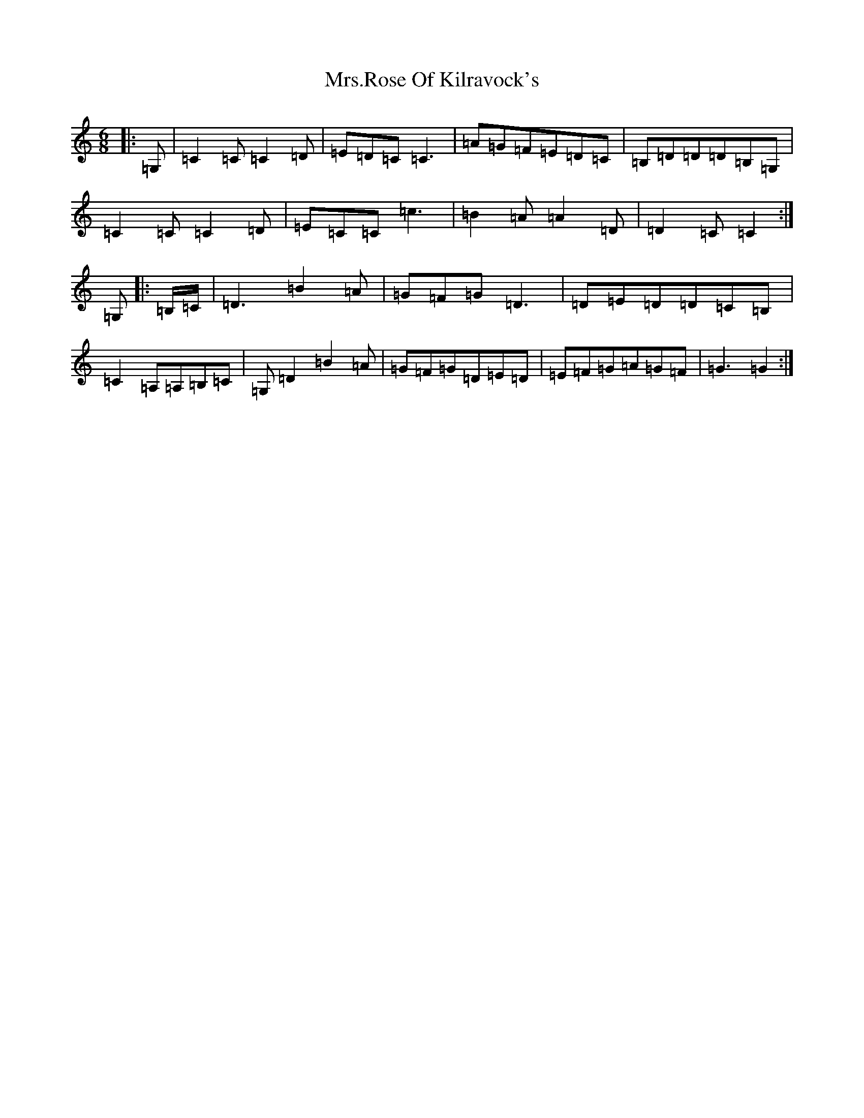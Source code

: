 X: 4621
T: Mrs.Rose Of Kilravock's
S: https://thesession.org/tunes/7007#setting7007
R: jig
M:6/8
L:1/8
K: C Major
|:=G,|=C2=C=C2=D|=E=D=C=C3|=A=G=F=E=D=C|=B,=D=D=D=B,=G,|=C2=C=C2=D|=E=C=C=c3|=B2=A=A2=D|=D2=C=C2:|=G,|:=B,/2=C/2|=D3=B2=A|=G=F=G=D3|=D=E=D=D=C=B,|=C2=A,=A,=B,=C|=G,=D2=B2=A|=G=F=G=D=E=D|=E=F=G=A=G=F|=G3=G2:|
